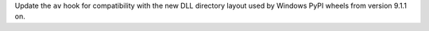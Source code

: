 Update the ``av`` hook for compatibility with the new DLL directory layout used by
Windows PyPI wheels from version 9.1.1 on.
